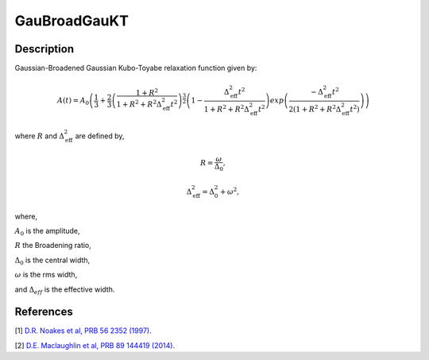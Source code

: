 .. _func-GauBroadGauKT:

=============
GauBroadGauKT
=============

.. index:: GauBroadGauKT

Description
-----------

Gaussian-Broadened Gaussian Kubo-Toyabe relaxation function given by:

.. math:: A(t)=A_0\left(\frac{1}{3}+\frac{2}{3}\left(\frac{1+R^2}{1+R^2+R^2\Delta^2_\text{eff}t^2}\right)^{\frac{3}{2}}\left(1- \frac{\Delta^2_\text{eff}t^2}{1+R^2+R^2\Delta^2_\text{eff}t^2}\right)exp\left(\frac{-\Delta^2_\text{eff}t^2}{2(1+R^2+R^2\Delta^2_\text{eff}t^2)}\right)\right)

where :math:`R` and :math:`\Delta^2_\text{eff}` are defined by,

.. math:: R = \frac{\omega}{\Delta_0},

.. math:: \Delta^2_\text{eff} = \Delta^2_0 + \omega^2,

where,

:math:`A_0` is the amplitude,

:math:`R` the Broadening ratio,

:math:`\Delta_0` is the central width,

:math:`\omega` is the rms width,

and :math:`\Delta_{eff}` is the effective width.



.. plot::

   from mantid.simpleapi import FunctionWrapper
   import matplotlib.pyplot as plt
   import numpy as np
   x = np.arange(0.1,16,0.1)
   y = FunctionWrapper("GauBroadGauKT")
   fig, ax=plt.subplots()
   ax.plot(x, y(x))
   ax.set_xlabel('t($\mu$s)')
   ax.set_ylabel('A(t)')

.. attributes::

.. properties::

References
----------

[1]  `D.R. Noakes et al, PRB 56 2352 (1997) <https://journals.aps.org/prb/pdf/10.1103/PhysRevB.56.2352>`_.

[2]  `D.E. Maclaughlin et al, PRB 89 144419 (2014) <https://journals.aps.org/prb/pdf/10.1103/PhysRevB.89.144419>`_.

.. categories::

.. sourcelink::
